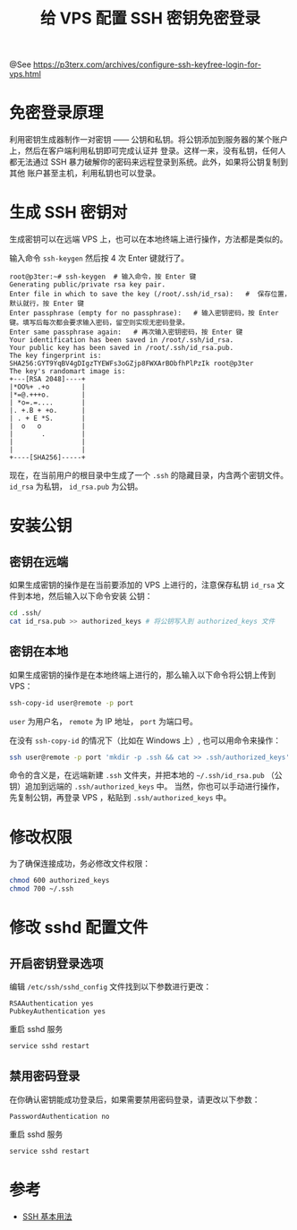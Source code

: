 #+TITLE: 给 VPS 配置 SSH 密钥免密登录

@See https://p3terx.com/archives/configure-ssh-keyfree-login-for-vps.html

* 免密登录原理
利用密钥生成器制作一对密钥 —— 公钥和私钥。将公钥添加到服务器的某个账户上，然后在客户端利用私钥即可完成认证并
登录。这样一来，没有私钥，任何人都无法通过 SSH 暴力破解你的密码来远程登录到系统。此外，如果将公钥复制到其他
账户甚至主机，利用私钥也可以登录。

* 生成 SSH 密钥对
生成密钥可以在远端 VPS 上，也可以在本地终端上进行操作，方法都是类似的。

输入命令 =ssh-keygen= 然后按 4 次 Enter 键就行了。
#+BEGIN_EXAMPLE
root@p3ter:~# ssh-keygen  # 输入命令，按 Enter 键
Generating public/private rsa key pair.
Enter file in which to save the key (/root/.ssh/id_rsa):   #  保存位置，默认就行，按 Enter 键
Enter passphrase (empty for no passphrase):   # 输入密钥密码，按 Enter 键。填写后每次都会要求输入密码，留空则实现无密码登录。
Enter same passphrase again:   # 再次输入密钥密码，按 Enter 键
Your identification has been saved in /root/.ssh/id_rsa.
Your public key has been saved in /root/.ssh/id_rsa.pub.
The key fingerprint is:
SHA256:GYT9YqBV4gDIgzTYEWFs3oGZjp8FWXArBObfhPlPzIk root@p3ter
The key's randomart image is:
+---[RSA 2048]----+
|*OO%+ .+o        |
|*=@.+++o.        |
| *o=.=....       |
|. +.B + +o.      |
| . + E *S.       |
|  o   o          |
|       .         |
|                 |
|                 |
+----[SHA256]-----+
#+END_EXAMPLE

现在，在当前用户的根目录中生成了一个 =.ssh= 的隐藏目录，内含两个密钥文件。 =id_rsa= 为私钥， =id_rsa.pub=
为公钥。

* 安装公钥
** 密钥在远端
如果生成密钥的操作是在当前要添加的 VPS 上进行的，注意保存私钥 =id_rsa= 文件到本地，然后输入以下命令安装
公钥：
#+BEGIN_SRC sh
cd .ssh/
cat id_rsa.pub >> authorized_keys # 将公钥写入到 authorized_keys 文件
#+END_SRC

** 密钥在本地
如果生成密钥的操作是在本地终端上进行的，那么输入以下命令将公钥上传到 VPS：
#+BEGIN_SRC sh
ssh-copy-id user@remote -p port
#+END_SRC
=user= 为用户名， =remote= 为 IP 地址， =port= 为端口号。

在没有 =ssh-copy-id= 的情况下（比如在 Windows 上）, 也可以用命令来操作：
#+BEGIN_SRC sh
ssh user@remote -p port 'mkdir -p .ssh && cat >> .ssh/authorized_keys' < ~/.ssh/id_rsa.pub
#+END_SRC
命令的含义是，在远端新建 =.ssh= 文件夹，并把本地的 =~/.ssh/id_rsa.pub= （公钥）追加到远端的 =.ssh/authorized_keys= 中。
当然，你也可以手动进行操作，先复制公钥，再登录 VPS ，粘贴到 =.ssh/authorized_keys= 中。

* 修改权限
为了确保连接成功，务必修改文件权限：
#+BEGIN_SRC sh
chmod 600 authorized_keys
chmod 700 ~/.ssh
#+END_SRC

* 修改 sshd 配置文件
** 开启密钥登录选项
编辑 =/etc/ssh/sshd_config= 文件找到以下参数进行更改：
#+BEGIN_EXAMPLE
RSAAuthentication yes
PubkeyAuthentication yes
#+END_EXAMPLE

重启 sshd 服务
#+BEGIN_SRC sh
service sshd restart
#+END_SRC

** 禁用密码登录
在你确认密钥能成功登录后，如果需要禁用密码登录，请更改以下参数：
#+BEGIN_EXAMPLE
PasswordAuthentication no
#+END_EXAMPLE

重启 sshd 服务
#+BEGIN_SRC sh
service sshd restart
#+END_SRC

* 参考
- [[https://zhuanlan.zhihu.com/p/21999778][SSH 基本用法]]

